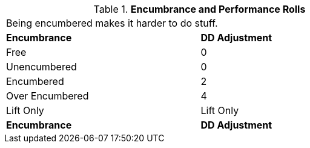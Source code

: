 // Table 18.3 Encumbrance and Performance Rolls
.*Encumbrance and Performance Rolls*
[width="75%",cols="2*^",frame="all", stripes="even"]
|===
2+<|Being encumbered makes it harder to do stuff.
s|Encumbrance
s|DD Adjustment

|Free
|0

|Unencumbered
|0

|Encumbered
|2

|Over Encumbered
|4

|Lift Only
|Lift Only

s|Encumbrance
s|DD Adjustment
|===
